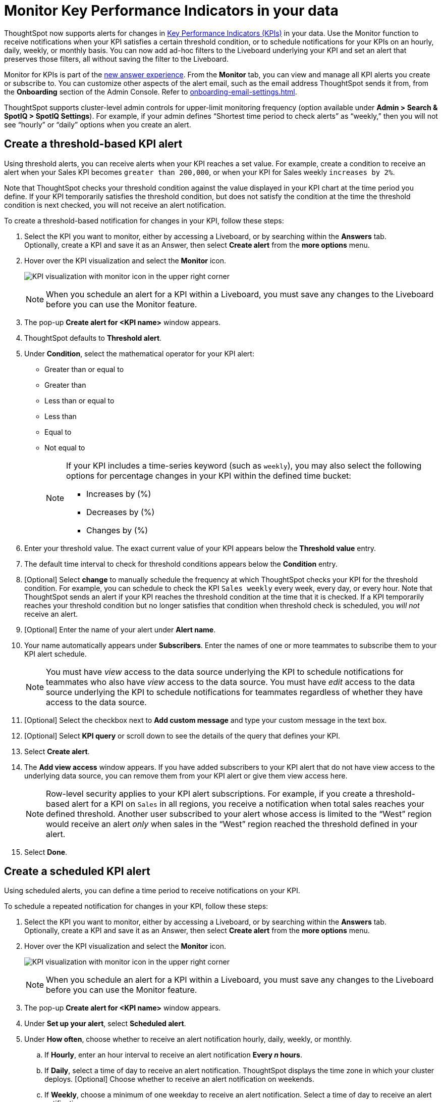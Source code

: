 = Monitor Key Performance Indicators in your data
:last_updated: 8/18/2022
:description: Use the Monitor feature to receive periodic updates on your KPIs, or to receive an alert when your KPI satisfies a given threshold condition.
:linkattrs:
:page-layout: default-cloud
:experimental:
:jira: SCAL-127727

ThoughtSpot now supports alerts for changes in xref:chart-kpi.adoc[Key Performance Indicators (KPIs)] in your data. Use the Monitor function to receive notifications when your KPI satisfies a certain threshold condition, or to schedule notifications for your KPIs on an hourly, daily, weekly, or monthly basis. You can now add ad-hoc filters to the Liveboard underlying your KPI and set an alert that preserves those filters, all without saving the filter to the Liveboard.

Monitor for KPIs is part of the xref:answer-experience-new.adoc[new answer experience]. From the *Monitor* tab, you can view and manage all KPI alerts you create or subscribe to. You can customize other aspects of the alert email, such as the email address ThoughtSpot sends it from, from the *Onboarding* section of the Admin Console. Refer to xref:onboarding-email-settings.adoc[].

ThoughtSpot supports cluster-level admin controls for upper-limit monitoring frequency (option available under *Admin > Search & SpotIQ > SpotIQ Settings*). For example, if your admin defines “Shortest time period to check alerts” as “weekly,” then you will not see “hourly” or “daily” options when you create an alert.

[#threshold-based-alert]
== Create a threshold-based KPI alert

Using threshold alerts, you can receive alerts when your KPI reaches a set value. For example, create a condition to receive an alert when your Sales KPI becomes `greater than 200,000`, or when your KPI for Sales weekly `increases by 2%`.

Note that ThoughtSpot checks your threshold condition against the value displayed in your KPI chart at the time period you define. If your KPI temporarily satisfies the threshold condition, but does not satisfy the condition at the time the threshold condition is next checked, you will not receive an alert notification.

To create a threshold-based notification for changes in your KPI, follow these steps:

. Select the KPI you want to monitor, either by accessing a Liveboard, or by searching within the **Answers** tab. +
Optionally, create a KPI and save it as an Answer, then select **Create alert** from the **more options** menu.
. Hover over the KPI visualization and select the **Monitor** icon. +
+
image:kpi-monitor.png[KPI visualization with monitor icon in the upper right corner]
+
NOTE: When you schedule an alert for a KPI within a Liveboard, you must save any changes to the Liveboard before you can use the Monitor feature.

. The pop-up **Create alert for <KPI name>** window appears.
. ThoughtSpot defaults to *Threshold alert*.
. Under *Condition*, select the mathematical operator for your KPI alert:
* Greater than or equal to
* Greater than
* Less than or equal to
* Less than
* Equal to
* Not equal to
+
[NOTE]
====
If your KPI includes a time-series keyword (such as `weekly`), you may also select the following options for percentage changes in your KPI within the defined time bucket:

    * Increases by (%)
    * Decreases by (%)
    * Changes by (%)
====
. Enter your threshold value. The exact current value of your KPI appears below the *Threshold value* entry.
. The default time interval to check for threshold conditions appears below the *Condition* entry.
. [Optional] Select *change* to manually schedule the frequency at which ThoughtSpot checks your KPI for the threshold condition. For example, you can schedule to check the KPI `Sales weekly` every week, every day, or every hour. Note that ThoughtSpot sends an alert if your KPI reaches the threshold condition at the time that it is checked. If a KPI temporarily reaches your threshold condition but no longer satisfies that condition when threshold check is scheduled, you _will not_ receive an alert.
. [Optional] Enter the name of your alert under *Alert name*.
. Your name automatically appears under **Subscribers**. Enter the names of one or more teammates to subscribe them to your KPI alert schedule.
+
NOTE: You must have _view_ access to the data source underlying the KPI to schedule notifications for teammates who also have _view_ access to the data source. You must have _edit_ access to the data source underlying the KPI to schedule notifications for teammates regardless of whether they have access to the data source.

. [Optional] Select the checkbox next to *Add custom message* and type your custom message in the text box.

. [Optional] Select *KPI query* or scroll down to see the details of the query that defines your KPI.
. Select *Create alert*.
. The *Add view access* window appears. If you have added subscribers to your KPI alert that do not have view access to the underlying data source, you can remove them from your KPI alert or give them view access here.
+
NOTE: Row-level security applies to your KPI alert subscriptions. For example, if you create a threshold-based alert for a KPI on `Sales` in all regions, you receive a notification when total sales reaches your defined threshold. Another user subscribed to your alert whose access is limited to the “West” region would receive an alert _only_ when sales in the “West” region reached the threshold defined in your alert.

. Select *Done*.


== Create a scheduled KPI alert

Using scheduled alerts, you can define a time period to receive notifications on your KPI.

To schedule a repeated notification for changes in your KPI, follow these steps:

. Select the KPI you want to monitor, either by accessing a Liveboard, or by searching within the **Answers** tab. +
Optionally, create a KPI and save it as an Answer, then select **Create alert** from the **more options** menu.

. Hover over the KPI visualization and select the **Monitor** icon.
+
image:kpi-monitor.png[KPI visualization with monitor icon in the upper right corner]
+
NOTE: When you schedule an alert for a KPI within a Liveboard, you must save any changes to the Liveboard before you can use the Monitor feature.

. The pop-up **Create alert for <KPI name>** window appears.

. Under *Set up your alert*, select *Scheduled alert*.
. Under **How often**, choose whether to receive an alert notification hourly, daily, weekly, or monthly.
.. If **Hourly**, enter an hour interval to receive an alert notification ** Every _n_ hours**.
.. If **Daily**, select a time of day to receive an alert notification. ThoughtSpot displays the time zone in which your cluster deploys. [Optional] Choose whether to receive an alert notification on weekends.
.. If **Weekly**, choose a minimum of one weekday to receive an alert notification. Select a time of day to receive an alert notification.
.. If **Monthly**, choose a minimum of one date to receive an alert notification. +
Enter the date as a numerical value or a comma-separated list (for example, “5, 10, 15” to receive an alert on the fifth, tenth and fifteenth of each month). Select a time of day to receive an alert notification.
. Your name automatically appears under **Subscribers**. Enter the names of one or more teammates to subscribe them to your KPI alert schedule.
+
NOTE: You must have _view_ access to the data source underlying the KPI to schedule notifications for teammates who also have _view_ access to the data source. You must have _edit_ access to the data source underlying the KPI to schedule notifications for teammates regardless of whether they have access to the data source.

. [Optional] Select the checkbox next to *Add custom message* and type your custom message in the text box.


. Select **Save**.

== Edit a KPI alert

ThoughtSpot emails you a notification of your KPI monitor alerts. Use the links in the email to view your KPI, modify the alert, or unsubscribe from updates in your KPI at any time.

Alternatively, you can alter your alerts within ThoughtSpot. To view your alerts, sign in to ThoughtSpot and select the **Monitor** tab. The alerts that you create or subscribe to appear under **All**. You can subscribe or unsubscribe to any alert within this tab. To view only the KPI alerts you created, select **Yours**.

[#permissions]
== Permissions

Depending on your level of access to the data source underlying a KPI, your ability to add other users to your KPI alert schedule varies. When you enter the name of a teammate to add to your scheduled alert, ThoughtSpot notifies you if the users you add do not have **view** access to the data source underlying the KPI. If you have **edit** access to the underlying data source, you can add any user to your scheduled alerts.

NOTE: Adding a user who does not have **view** access to your scheduled KPI alert automatically gives that user **view** access to the KPI’s underlying data source.

If you do not have **edit** access to the KPI’s underlying data source, you can only schedule KPI alerts for users who already have **view** access to the data source.

NOTE: Admins will be able to view, edit, or delete alerts even if they are not the creator or subscriber of those alerts.


== Limitations

When creating an alert for a KPI, the following limitations apply:

- A KPI chart must be saved as an Answer before you can create an alert.
- When creating an alert for a KPI pinned to a Liveboard, you must first save any changes to the Liveboard containing your KPI.
- You cannot create an alert for a pinned KPI if your Liveboard contains filters applied through the Liveboard **more options** menu. First, remove the Liveboard filters, then refresh the page before creating a scheduled alert for your KPI.
- If you modify a pinned KPI visualization using the Liveboard’s Explore mode, you must reset the KPI using the reset button before you can create an alert notification.
- You cannot create an alert for a pinned KPI visualization if the KPI is in edit mode.
- Row-level security applies to your KPI alert subscriptions. For example, if you create a threshold-based alert for a KPI on Sales in all regions, you receive a notification when total sales reached your defined threshold. Another user subscribed to your alert whose access is limited to the “West” region would receive an alert _only_ when sales in the “West” region reached the threshold defined in your alert.

'''
> **Related information**
>
> * xref:spotiq-best.adoc[Best practices]
> * xref:spotiq-custom.adoc[Custom SpotIQ analysis]
> * xref:spotiq-change.adoc[SpotIQ change analysis]
> * xref:spotiq-preferences.adoc[SpotIQ preferences]
> * xref:spotiq-feedback.adoc[Insight feedback]
